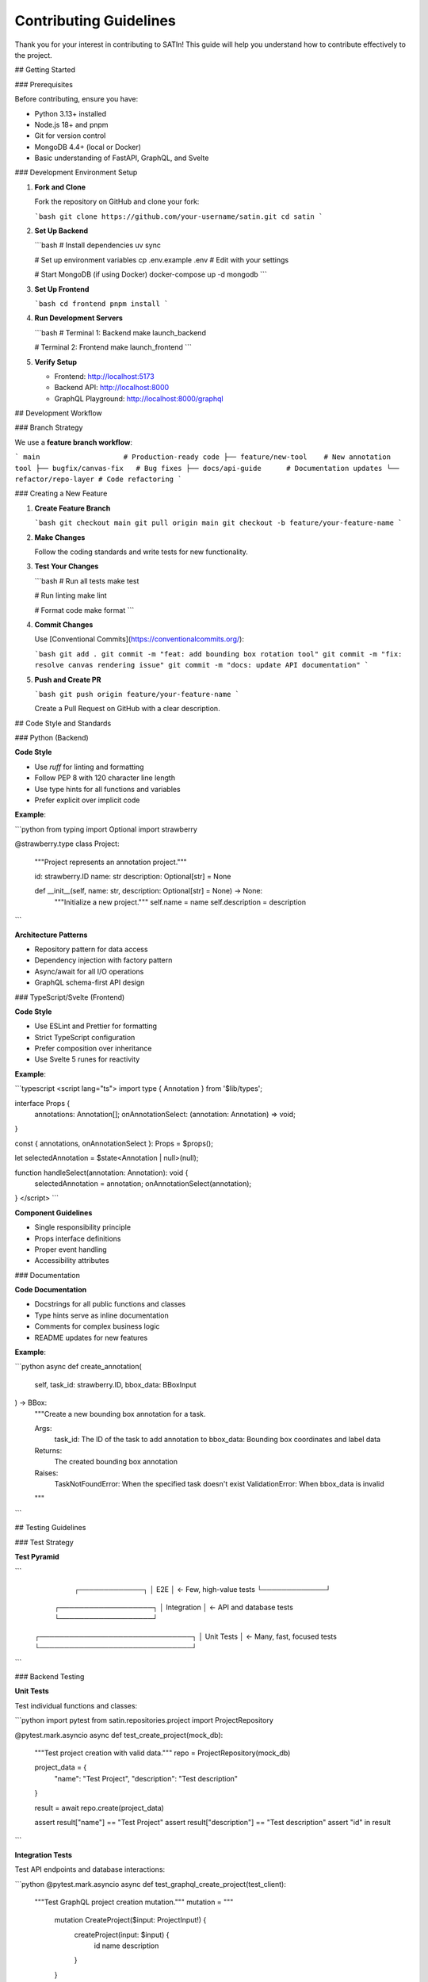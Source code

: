 Contributing Guidelines
=======================

Thank you for your interest in contributing to SATIn! This guide will help you understand how to contribute effectively to the project.

## Getting Started

### Prerequisites

Before contributing, ensure you have:

- Python 3.13+ installed
- Node.js 18+ and pnpm
- Git for version control
- MongoDB 4.4+ (local or Docker)
- Basic understanding of FastAPI, GraphQL, and Svelte

### Development Environment Setup

1. **Fork and Clone**

   Fork the repository on GitHub and clone your fork:

   ```bash
   git clone https://github.com/your-username/satin.git
   cd satin
   ```

2. **Set Up Backend**

   ```bash
   # Install dependencies
   uv sync

   # Set up environment variables
   cp .env.example .env  # Edit with your settings

   # Start MongoDB (if using Docker)
   docker-compose up -d mongodb
   ```

3. **Set Up Frontend**

   ```bash
   cd frontend
   pnpm install
   ```

4. **Run Development Servers**

   ```bash
   # Terminal 1: Backend
   make launch_backend

   # Terminal 2: Frontend
   make launch_frontend
   ```

5. **Verify Setup**

   - Frontend: http://localhost:5173
   - Backend API: http://localhost:8000
   - GraphQL Playground: http://localhost:8000/graphql

## Development Workflow

### Branch Strategy

We use a **feature branch workflow**:

```
main                    # Production-ready code
├── feature/new-tool    # New annotation tool
├── bugfix/canvas-fix   # Bug fixes
├── docs/api-guide      # Documentation updates
└── refactor/repo-layer # Code refactoring
```

### Creating a New Feature

1. **Create Feature Branch**

   ```bash
   git checkout main
   git pull origin main
   git checkout -b feature/your-feature-name
   ```

2. **Make Changes**

   Follow the coding standards and write tests for new functionality.

3. **Test Your Changes**

   ```bash
   # Run all tests
   make test

   # Run linting
   make lint

   # Format code
   make format
   ```

4. **Commit Changes**

   Use [Conventional Commits](https://conventionalcommits.org/):

   ```bash
   git add .
   git commit -m "feat: add bounding box rotation tool"
   git commit -m "fix: resolve canvas rendering issue"
   git commit -m "docs: update API documentation"
   ```

5. **Push and Create PR**

   ```bash
   git push origin feature/your-feature-name
   ```

   Create a Pull Request on GitHub with a clear description.

## Code Style and Standards

### Python (Backend)

**Code Style**

- Use `ruff` for linting and formatting
- Follow PEP 8 with 120 character line length
- Use type hints for all functions and variables
- Prefer explicit over implicit code

**Example**:

```python
from typing import Optional
import strawberry

@strawberry.type
class Project:
    """Project represents an annotation project."""

    id: strawberry.ID
    name: str
    description: Optional[str] = None

    def __init__(self, name: str, description: Optional[str] = None) -> None:
        """Initialize a new project."""
        self.name = name
        self.description = description
```

**Architecture Patterns**

- Repository pattern for data access
- Dependency injection with factory pattern
- Async/await for all I/O operations
- GraphQL schema-first API design

### TypeScript/Svelte (Frontend)

**Code Style**

- Use ESLint and Prettier for formatting
- Strict TypeScript configuration
- Prefer composition over inheritance
- Use Svelte 5 runes for reactivity

**Example**:

```typescript
<script lang="ts">
import type { Annotation } from '$lib/types';

interface Props {
    annotations: Annotation[];
    onAnnotationSelect: (annotation: Annotation) => void;
}

const { annotations, onAnnotationSelect }: Props = $props();

let selectedAnnotation = $state<Annotation | null>(null);

function handleSelect(annotation: Annotation): void {
    selectedAnnotation = annotation;
    onAnnotationSelect(annotation);
}
</script>
```

**Component Guidelines**

- Single responsibility principle
- Props interface definitions
- Proper event handling
- Accessibility attributes

### Documentation

**Code Documentation**

- Docstrings for all public functions and classes
- Type hints serve as inline documentation
- Comments for complex business logic
- README updates for new features

**Example**:

```python
async def create_annotation(
    self,
    task_id: strawberry.ID,
    bbox_data: BBoxInput
) -> BBox:
    """Create a new bounding box annotation for a task.

    Args:
        task_id: The ID of the task to add annotation to
        bbox_data: Bounding box coordinates and label data

    Returns:
        The created bounding box annotation

    Raises:
        TaskNotFoundError: When the specified task doesn't exist
        ValidationError: When bbox_data is invalid
    """
```

## Testing Guidelines

### Test Strategy

**Test Pyramid**

```
                    ┌─────────────┐
                    │     E2E     │ ← Few, high-value tests
                    └─────────────┘
                ┌───────────────────┐
                │   Integration     │ ← API and database tests
                └───────────────────┘
        ┌───────────────────────────────┐
        │         Unit Tests            │ ← Many, fast, focused tests
        └───────────────────────────────┘
```

### Backend Testing

**Unit Tests**

Test individual functions and classes:

```python
import pytest
from satin.repositories.project import ProjectRepository

@pytest.mark.asyncio
async def test_create_project(mock_db):
    """Test project creation with valid data."""
    repo = ProjectRepository(mock_db)

    project_data = {
        "name": "Test Project",
        "description": "Test description"
    }

    result = await repo.create(project_data)

    assert result["name"] == "Test Project"
    assert result["description"] == "Test description"
    assert "id" in result
```

**Integration Tests**

Test API endpoints and database interactions:

```python
@pytest.mark.asyncio
async def test_graphql_create_project(test_client):
    """Test GraphQL project creation mutation."""
    mutation = """
        mutation CreateProject($input: ProjectInput!) {
            createProject(input: $input) {
                id
                name
                description
            }
        }
    """

    variables = {
        "input": {
            "name": "Integration Test Project",
            "description": "Created via GraphQL"
        }
    }

    response = await test_client.post(
        "/graphql",
        json={"query": mutation, "variables": variables}
    )

    assert response.status_code == 200
    data = response.json()["data"]["createProject"]
    assert data["name"] == "Integration Test Project"
```

### Frontend Testing

**Component Tests**

```typescript
import { render, fireEvent } from '@testing-library/svelte';
import AnnotationPanel from '$lib/components/AnnotationPanel.svelte';

test('should display annotations list', () => {
    const annotations = [
        { id: '1', text: 'Car', tags: ['vehicle'] },
        { id: '2', text: 'Person', tags: ['human'] }
    ];

    const { getByText } = render(AnnotationPanel, {
        props: { annotations }
    });

    expect(getByText('Car')).toBeInTheDocument();
    expect(getByText('Person')).toBeInTheDocument();
});
```

**E2E Tests**

```typescript
import { test, expect } from '@playwright/test';

test('annotation workflow', async ({ page }) => {
    await page.goto('/projects/1/annotate');

    // Select bounding box tool
    await page.click('[data-testid="bbox-tool"]');

    // Draw annotation
    await page.mouse.move(100, 100);
    await page.mouse.down();
    await page.mouse.move(200, 200);
    await page.mouse.up();

    // Add label
    await page.fill('[data-testid="annotation-label"]', 'Test Object');

    // Verify annotation was created
    await expect(page.locator('[data-testid="annotation-item"]')).toContainText('Test Object');
});
```

### Test Requirements

**All Pull Requests Must**:

- Include tests for new functionality
- Maintain or improve test coverage
- Pass all existing tests
- Include integration tests for API changes

**Running Tests**:

```bash
# All tests
make test

# Backend only
uv run pytest -v

# Frontend only
cd frontend && pnpm test

# Coverage report
uv run pytest --cov=src --cov-report=html
```

## Code Review Process

### Pull Request Requirements

**Before Submitting**:

- [ ] Code follows style guidelines
- [ ] Tests are written and passing
- [ ] Documentation is updated
- [ ] Commit messages follow conventional format
- [ ] Branch is up to date with main

**PR Template**:

```markdown
## Description
Brief description of changes made.

## Type of Change
- [ ] Bug fix (non-breaking change which fixes an issue)
- [ ] New feature (non-breaking change which adds functionality)
- [ ] Breaking change (fix or feature that would cause existing functionality to not work as expected)
- [ ] Documentation update

## Testing
- [ ] Unit tests added/updated
- [ ] Integration tests added/updated
- [ ] Manual testing performed

## Screenshots
If applicable, add screenshots to help explain your changes.

## Checklist
- [ ] Code follows style guidelines
- [ ] Self-review of code performed
- [ ] Tests pass locally
- [ ] Documentation updated
```

### Review Process

1. **Automated Checks**: CI/CD pipeline runs tests and linting
2. **Code Review**: At least one maintainer reviews the code
3. **Testing**: Reviewer tests functionality if needed
4. **Approval**: Changes approved by maintainer
5. **Merge**: Pull request merged to main branch

### Review Criteria

**Code Quality**:
- Follows established patterns and conventions
- Proper error handling and edge cases
- Performance considerations
- Security implications

**Testing**:
- Adequate test coverage
- Tests are meaningful and maintainable
- Integration tests for API changes

**Documentation**:
- Code is self-documenting
- Complex logic is explained
- API changes are documented
- User-facing changes update user docs

## Issue Management

### Bug Reports

Use the bug report template:

```markdown
**Describe the bug**
A clear and concise description of what the bug is.

**To Reproduce**
Steps to reproduce the behavior:
1. Go to '...'
2. Click on '....'
3. Scroll down to '....'
4. See error

**Expected behavior**
A clear and concise description of what you expected to happen.

**Screenshots**
If applicable, add screenshots to help explain your problem.

**Environment:**
- OS: [e.g. Ubuntu 20.04]
- Browser [e.g. chrome, safari]
- Version [e.g. 22]

**Additional context**
Add any other context about the problem here.
```

### Feature Requests

Use the feature request template:

```markdown
**Is your feature request related to a problem?**
A clear and concise description of what the problem is.

**Describe the solution you'd like**
A clear and concise description of what you want to happen.

**Describe alternatives you've considered**
A clear and concise description of any alternative solutions.

**Additional context**
Add any other context or screenshots about the feature request here.
```

### Issue Labels

- `bug`: Something isn't working
- `enhancement`: New feature or request
- `documentation`: Improvements or additions to documentation
- `good first issue`: Good for newcomers
- `help wanted`: Extra attention is needed
- `question`: Further information is requested

## Development Guidelines

### Performance Considerations

**Backend Performance**:
- Use async/await for all I/O operations
- Implement proper database indexing
- Use aggregation pipelines for complex queries
- Consider caching for frequently accessed data

**Frontend Performance**:
- Lazy load components and routes
- Optimize image loading and rendering
- Use GraphQL query optimization
- Implement proper component lifecycle management

### Security Guidelines

**Input Validation**:
- Validate all user inputs
- Use Pydantic models for request validation
- Sanitize data before database operations
- Implement proper error handling

**API Security**:
- Use HTTPS in production
- Implement proper CORS policies
- Validate GraphQL queries
- Rate limiting for API endpoints

### Accessibility Guidelines

**Frontend Accessibility**:
- Use semantic HTML elements
- Provide proper ARIA labels
- Ensure keyboard navigation
- Test with screen readers
- Maintain proper color contrast

## Release Process

### Versioning

We use [Semantic Versioning](https://semver.org/):

- `MAJOR.MINOR.PATCH` (e.g., 1.2.3)
- **MAJOR**: Breaking changes
- **MINOR**: New features, backward compatible
- **PATCH**: Bug fixes, backward compatible

### Release Workflow

1. **Feature Complete**: All features for release are merged
2. **Testing**: Comprehensive testing of release candidate
3. **Documentation**: Update documentation for new features
4. **Version Bump**: Update version numbers in configuration
5. **Release Notes**: Document all changes and new features
6. **Tag Release**: Create Git tag for the release
7. **Deploy**: Deploy to production environment

## Getting Help

### Communication Channels

- **GitHub Issues**: Bug reports and feature requests
- **GitHub Discussions**: Questions and general discussion
- **Pull Request Comments**: Code-specific discussions

### Documentation

- **Architecture Guide**: :doc:`architecture` - System design overview
- **Development Setup**: :doc:`setup` - Environment configuration
- **Testing Guide**: :doc:`testing` - Testing strategies and tools
- **API Reference**: :doc:`../api_reference/index` - Complete API documentation

### Maintainer Response Times

- **Bug Reports**: 48-72 hours
- **Feature Requests**: 1 week
- **Pull Request Reviews**: 3-5 days
- **Security Issues**: 24 hours

## Code of Conduct

### Our Standards

- **Be Respectful**: Treat everyone with respect and kindness
- **Be Inclusive**: Welcome people of all backgrounds and experience levels
- **Be Constructive**: Provide helpful feedback and suggestions
- **Be Patient**: Understand that everyone is learning

### Unacceptable Behavior

- Harassment or discrimination of any kind
- Trolling, insulting, or derogatory comments
- Publishing others' private information
- Any conduct that would be inappropriate in a professional setting

### Enforcement

Project maintainers have the right to remove, edit, or reject comments, commits, code, and other contributions that are not aligned with this Code of Conduct.

Thank you for contributing to SATIn! Your efforts help make image annotation more accessible and efficient for everyone.
